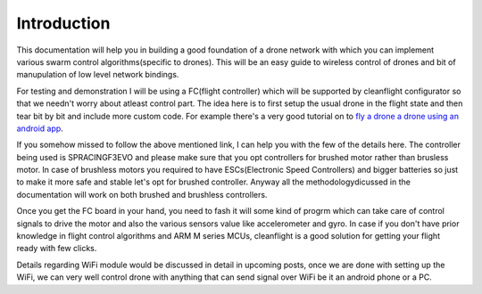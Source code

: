 Introduction
============

This documentation will help you in building a good foundation of a drone network with which you can implement
various swarm control algorithms(specific to drones). This will be an easy guide to wireless control of drones 
and bit of manupulation of low level network bindings. 

For testing and demonstration I will be using a FC(flight controller) which will be supported by cleanflight
configurator so that we needn't worry about atleast control part. The idea here is to first setup the usual
drone in the flight state and then tear bit by bit and include more custom code. For example there's a very
good tutorial on to `fly a drone a drone using an android app <https://www.instructables.com/id/Build-a-WiFi-Enabled-Micro-quadrotor/>`_.

If you somehow missed to follow the above mentioned link, I can help you with the few of the details here. The
controller being used is SPRACINGF3EVO and please make sure that you opt controllers for brushed motor rather
than brusless motor. In case of brushless motors you required to have ESCs(Electronic Speed Controllers) and
bigger batteries so just to make it more safe and stable let's opt for brushed controller. Anyway all the 
methodologydicussed in the documentation will work on both brushed and brushless controllers.

Once you get the FC board in your hand, you need to fash it will some kind of progrm which can take care of 
control signals to drive the motor and also the various sensors value like accelerometer and gyro. In case if 
you don't have prior knowledge in flight control algorithms and ARM M series MCUs, cleanflight is a good 
solution for getting your flight ready with few clicks.

Details regarding WiFi module would be discussed in detail in upcoming posts, once we are done with setting up 
the WiFi, we can very well control drone with anything that can send signal over WiFi be it an android phone or
a PC. 

